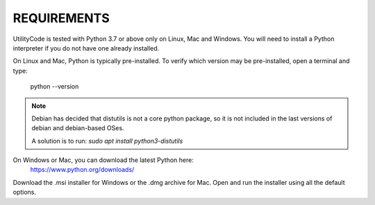 .. _requirements:


REQUIREMENTS
============
UtilityCode is tested with Python 3.7 or above only on Linux, Mac and
Windows. You will need to install a Python interpreter if you do not have
one already installed.

On Linux and Mac, Python is typically pre-installed. To verify which
version may be pre-installed, open a terminal and type:

    python --version

.. note::
    Debian has decided that distutils is not a core python package, so it is not included
    in the last versions of debian and debian-based OSes.

    A solution is to run: `sudo apt install python3-distutils`

On Windows or Mac, you can download the latest Python here:
    https://www.python.org/downloads/

Download the .msi installer for Windows or the .dmg archive for Mac. Open
and run the installer using all the default options.
